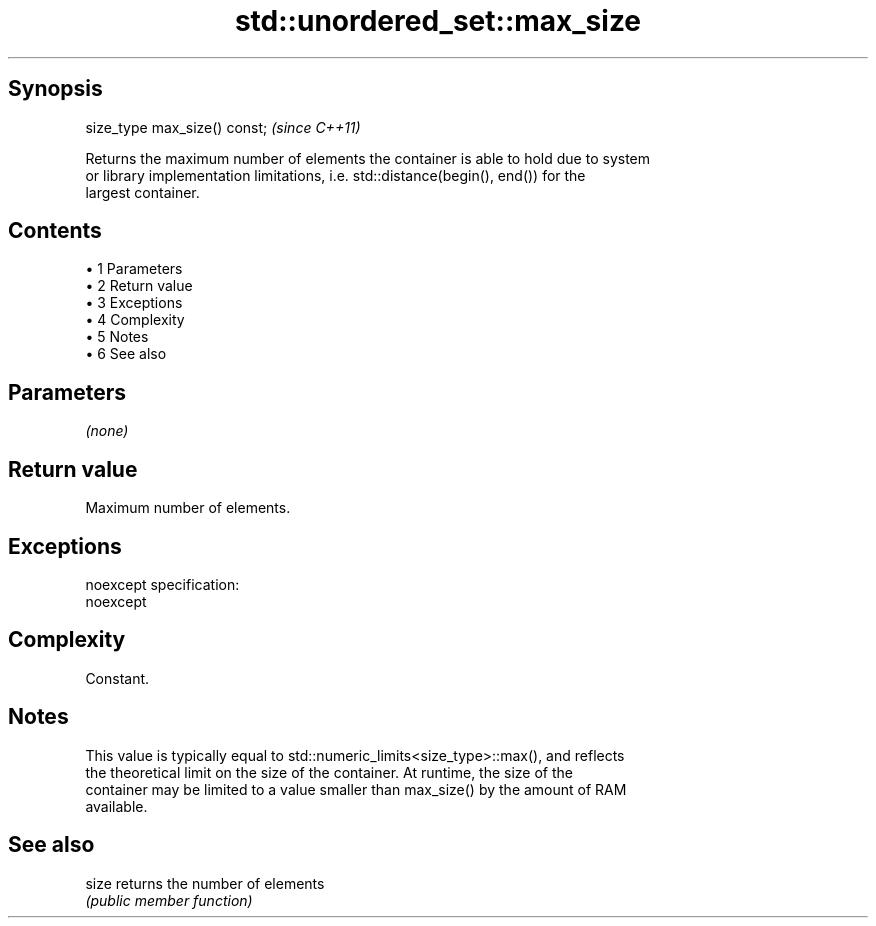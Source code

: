 .TH std::unordered_set::max_size 3 "Apr 19 2014" "1.0.0" "C++ Standard Libary"
.SH Synopsis
   size_type max_size() const;  \fI(since C++11)\fP

   Returns the maximum number of elements the container is able to hold due to system
   or library implementation limitations, i.e. std::distance(begin(), end()) for the
   largest container.

.SH Contents

     • 1 Parameters
     • 2 Return value
     • 3 Exceptions
     • 4 Complexity
     • 5 Notes
     • 6 See also

.SH Parameters

   \fI(none)\fP

.SH Return value

   Maximum number of elements.

.SH Exceptions

   noexcept specification:  
   noexcept
     

.SH Complexity

   Constant.

.SH Notes

   This value is typically equal to std::numeric_limits<size_type>::max(), and reflects
   the theoretical limit on the size of the container. At runtime, the size of the
   container may be limited to a value smaller than max_size() by the amount of RAM
   available.

.SH See also

   size returns the number of elements
        \fI(public member function)\fP
